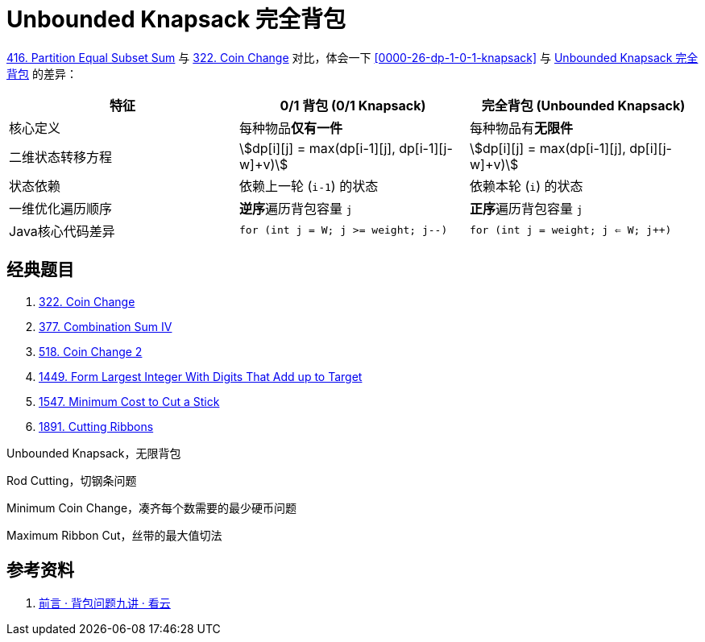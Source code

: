 [#0000-26-dp-2-unbounded-knapsack]
= Unbounded Knapsack 完全背包

xref:0416-partition-equal-subset-sum.adoc[416. Partition Equal Subset Sum] 与 xref:0322-coin-change.adoc[322. Coin Change] 对比，体会一下 <<0000-26-dp-1-0-1-knapsack>> 与 <<0000-26-dp-2-unbounded-knapsack>> 的差异：

|===
|特征 |0/1 背包 (0/1 Knapsack) |完全背包 (Unbounded Knapsack)

|核心定义
|每种物品**仅有一件**
|每种物品有**无限件**

|二维状态转移方程
|asciimath:[dp[i\][j\] = max(dp[i-1\][j\], dp[i-1\][j-w\]+v)]
|asciimath:[dp[i\][j\] = max(dp[i-1\][j\], dp[i\][j-w\]+v)]

|状态依赖
|依赖上一轮 (`i-1`) 的状态
|依赖本轮 (`i`) 的状态

|一维优化遍历顺序
|**逆序**遍历背包容量 `j`
|**正序**遍历背包容量 `j`

|Java核心代码差异
|`for (int j = W; j >= weight; j--)`
|`for (int j = weight; j <= W; j++)`

|===


== 经典题目

. xref:0322-coin-change.adoc[322. Coin Change]
. xref:0377-combination-sum-iv.adoc[377. Combination Sum IV]
. xref:0518-coin-change-ii.adoc[518. Coin Change 2]
. xref:1449-form-largest-integer-with-digits-that-add-up-to-target.adoc[1449. Form Largest Integer With Digits That Add up to Target]
. xref:1547-minimum-cost-to-cut-a-stick.adoc[1547. Minimum Cost to Cut a Stick]
. xref:1891-cutting-ribbons.adoc[1891. Cutting Ribbons]


Unbounded Knapsack，无限背包

Rod Cutting，切钢条问题


Minimum Coin Change，凑齐每个数需要的最少硬币问题

Maximum Ribbon Cut，丝带的最大值切法


== 参考资料

. https://www.kancloud.cn/kancloud/pack/70124[前言 · 背包问题九讲 · 看云^]
